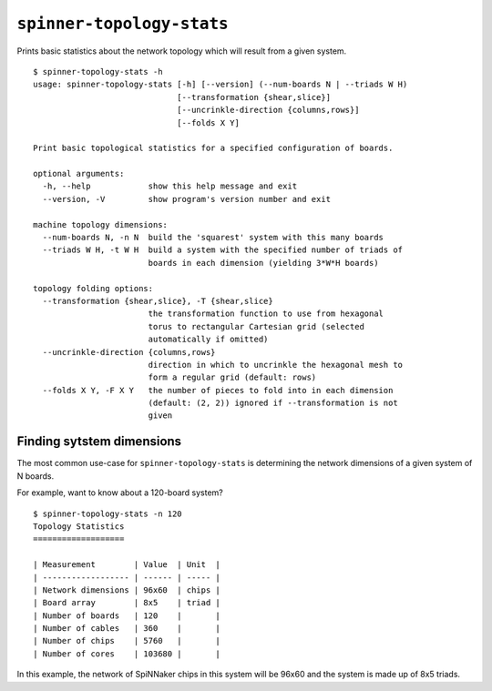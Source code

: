 ``spinner-topology-stats``
==========================

Prints basic statistics about the network topology which will result from a
given system.

::

	$ spinner-topology-stats -h
	usage: spinner-topology-stats [-h] [--version] (--num-boards N | --triads W H)
	                              [--transformation {shear,slice}]
	                              [--uncrinkle-direction {columns,rows}]
	                              [--folds X Y]
	
	Print basic topological statistics for a specified configuration of boards.
	
	optional arguments:
	  -h, --help            show this help message and exit
	  --version, -V         show program's version number and exit
	
	machine topology dimensions:
	  --num-boards N, -n N  build the 'squarest' system with this many boards
	  --triads W H, -t W H  build a system with the specified number of triads of
	                        boards in each dimension (yielding 3*W*H boards)
	
	topology folding options:
	  --transformation {shear,slice}, -T {shear,slice}
	                        the transformation function to use from hexagonal
	                        torus to rectangular Cartesian grid (selected
	                        automatically if omitted)
	  --uncrinkle-direction {columns,rows}
	                        direction in which to uncrinkle the hexagonal mesh to
	                        form a regular grid (default: rows)
	  --folds X Y, -F X Y   the number of pieces to fold into in each dimension
	                        (default: (2, 2)) ignored if --transformation is not
	                        given
	


Finding sytstem dimensions
--------------------------

The most common use-case for ``spinner-topology-stats`` is determining the
network dimensions of a given system of N boards.

For example, want to know about a 120-board system? ::

	$ spinner-topology-stats -n 120
	Topology Statistics
	===================
	
	| Measurement        | Value  | Unit  |
	| ------------------ | ------ | ----- |
	| Network dimensions | 96x60  | chips |
	| Board array        | 8x5    | triad |
	| Number of boards   | 120    |       |
	| Number of cables   | 360    |       |
	| Number of chips    | 5760   |       |
	| Number of cores    | 103680 |       |

In this example, the network of SpiNNaker chips in this system will be 96x60 and
the system is made up of 8x5 triads.
